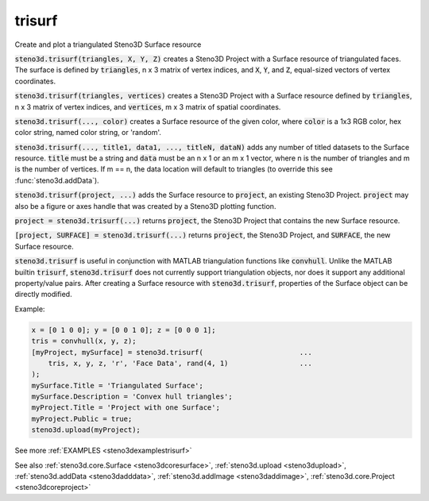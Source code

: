 .. _steno3dtrisurf:

trisurf
=======

.. function:: steno3d.trisurf(...)

Create and plot a triangulated Steno3D Surface resource

:code:`steno3d.trisurf(triangles, X, Y, Z)` creates a Steno3D Project with a
Surface resource of triangulated faces. The surface is defined by
:code:`triangles`, n x 3 matrix of vertex indices, and :code:`X`, :code:`Y`, and :code:`Z`, equal-sized
vectors of vertex coordinates.

:code:`steno3d.trisurf(triangles, vertices)` creates a Steno3D Project with a
Surface resource defined by :code:`triangles`, n x 3 matrix of vertex indices,
and :code:`vertices`, m x 3 matrix of spatial coordinates.

:code:`steno3d.trisurf(..., color)` creates a Surface resource of the given
color, where :code:`color` is a 1x3 RGB color, hex color string, named color
string, or 'random'.

:code:`steno3d.trisurf(..., title1, data1, ..., titleN, dataN)` adds any number
of titled datasets to the Surface resource. :code:`title` must be a string and
:code:`data` must be an n x 1 or an m x 1 vector, where n is the number of
triangles and m is the number of vertices. If m == n, the data location
will default to triangles (to override this see :func:`steno3d.addData`).

:code:`steno3d.trisurf(project, ...)` adds the Surface resource to :code:`project`, an
existing Steno3D Project. :code:`project` may also be a figure or axes handle
that was created by a Steno3D plotting function.

:code:`project = steno3d.trisurf(...)` returns :code:`project`, the Steno3D Project that
contains the new Surface resource.

:code:`[project, SURFACE] = steno3d.trisurf(...)` returns :code:`project`, the Steno3D
Project, and :code:`SURFACE`, the new Surface resource.

:code:`steno3d.trisurf` is useful in conjunction with MATLAB triangulation
functions like :code:`convhull`. Unlike the MATLAB builtin :code:`trisurf`,
:code:`steno3d.trisurf` does not currently support triangulation objects, nor
does it support any additional property/value pairs. After creating a
Surface resource with :code:`steno3d.trisurf`, properties of the Surface object
can be directly modified.

Example:

.. code::

    x = [0 1 0 0]; y = [0 0 1 0]; z = [0 0 0 1];
    tris = convhull(x, y, z);
    [myProject, mySurface] = steno3d.trisurf(                       ...
        tris, x, y, z, 'r', 'Face Data', rand(4, 1)                 ...
    );
    mySurface.Title = 'Triangulated Surface';
    mySurface.Description = 'Convex hull triangles';
    myProject.Title = 'Project with one Surface';
    myProject.Public = true;
    steno3d.upload(myProject);


See more :ref:`EXAMPLES <steno3dexamplestrisurf>`

See also :ref:`steno3d.core.Surface <steno3dcoresurface>`, :ref:`steno3d.upload <steno3dupload>`, :ref:`steno3d.addData <steno3dadddata>`, :ref:`steno3d.addImage <steno3daddimage>`, :ref:`steno3d.core.Project <steno3dcoreproject>`

